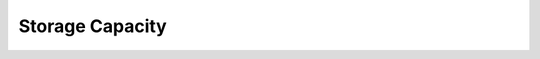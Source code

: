 .. |storage_capacity| image:: ../_static/storage_capacity.png

.. _storage_capacity:

Storage Capacity
================

.. ifconfig:: persona != 'customer'

   The :guilabel:`Storage Capacity` panel on the customer's dashboard displays the aggregated storage
   capacity for the customer. The pie chart shows the used capacity relative to the free storage 
   capacity.

.. ifconfig:: persona == 'customer'

   The :guilabel:`Storage Capacity` panel on your dashboard displays the aggregated storage capacity of
   all your systems. The pie chart shows the used capacity relative to the free storage capacity.

|storage_capacity|

